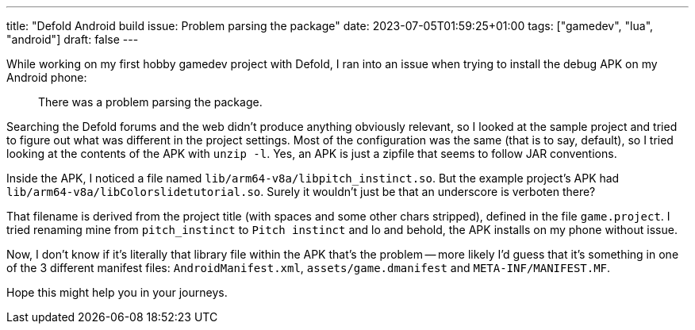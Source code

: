 ---
title: "Defold Android build issue: Problem parsing the package"
date: 2023-07-05T01:59:25+01:00
tags: ["gamedev", "lua", "android"]
draft: false
---

While working on my first hobby gamedev project with Defold, I ran into an issue when trying to install the debug APK on my Android phone:

> There was a problem parsing the package.

Searching the Defold forums and the web didn't produce anything obviously relevant, so I looked at the sample project and tried to figure out what was different in the project settings. Most of the configuration was the same (that is to say, default), so I tried looking at the contents of the APK with `unzip -l`. Yes, an APK is just a zipfile that seems to follow JAR conventions.

Inside the APK, I noticed a file named `lib/arm64-v8a/libpitch_instinct.so`. But the example project's APK had `lib/arm64-v8a/libColorslidetutorial.so`. Surely it wouldn't just be that an underscore is verboten there?

That filename is derived from the project title (with spaces and some other chars stripped), defined in the file `game.project`. I tried renaming mine from `pitch_instinct` to `Pitch instinct` and lo and behold, the APK installs on my phone without issue.

Now, I don't know if it's literally that library file within the APK that's the problem -- more likely I'd guess that it's something in one of the 3 different manifest files: `AndroidManifest.xml`, `assets/game.dmanifest` and `META-INF/MANIFEST.MF`.

Hope this might help you in your journeys.
